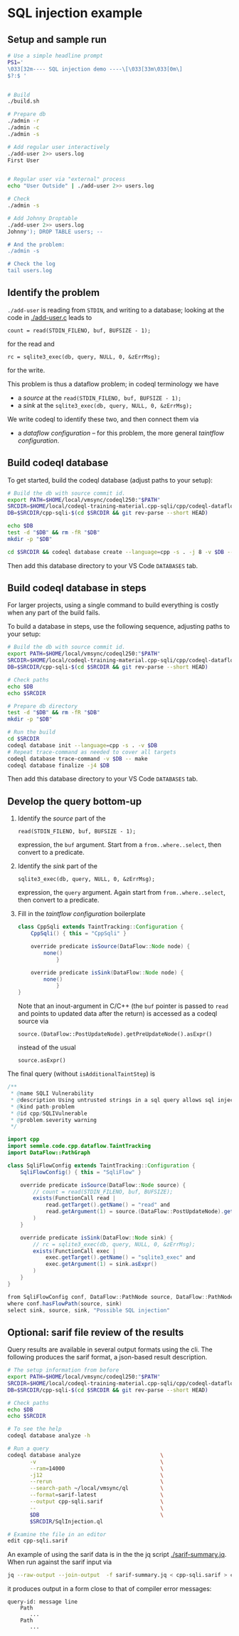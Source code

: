 * SQL injection example
** Setup and sample run
  #+BEGIN_SRC sh
    # Use a simple headline prompt 
    PS1='
    \033[32m---- SQL injection demo ----\[\033[33m\033[0m\]
    $?:$ '

    
    # Build
    ./build.sh

    # Prepare db
    ./admin -r
    ./admin -c
    ./admin -s 

    # Add regular user interactively
    ./add-user 2>> users.log
    First User

    
    # Regular user via "external" process
    echo "User Outside" | ./add-user 2>> users.log

    # Check
    ./admin -s

    # Add Johnny Droptable 
    ./add-user 2>> users.log
    Johnny'); DROP TABLE users; --

    # And the problem:
    ./admin -s
    
    # Check the log
    tail users.log
  #+END_SRC

** Identify the problem
   =./add-user= is reading from =STDIN=, and writing to a database; looking at the code in
   [[./add-user.c]] leads to
   : count = read(STDIN_FILENO, buf, BUFSIZE - 1);
   for the read and 
   : rc = sqlite3_exec(db, query, NULL, 0, &zErrMsg);
   for the write.

   This problem is thus a dataflow problem; in codeql terminology we have
   - a /source/ at the =read(STDIN_FILENO, buf, BUFSIZE - 1);=
   - a /sink/ at the =sqlite3_exec(db, query, NULL, 0, &zErrMsg);=

   We write codeql to identify these two, and then connect them via
   - a /dataflow configuration/ -- for this problem, the more general /taintflow
     configuration/. 
   
** Build codeql database
   To get started, build the codeql database (adjust paths to your setup):
   #+BEGIN_SRC sh
     # Build the db with source commit id.
     export PATH=$HOME/local/vmsync/codeql250:"$PATH"
     SRCDIR=$HOME/local/codeql-training-material.cpp-sqli/cpp/codeql-dataflow-sql-injection
     DB=$SRCDIR/cpp-sqli-$(cd $SRCDIR && git rev-parse --short HEAD)

     echo $DB
     test -d "$DB" && rm -fR "$DB"
     mkdir -p "$DB"

     cd $SRCDIR && codeql database create --language=cpp -s . -j 8 -v $DB --command='./build.sh'
   #+END_SRC

   Then add this database directory to your VS Code =DATABASES= tab.


** Build codeql database in steps
   For larger projects, using a single command to build everything is costly when
   any part of the build fails.
   
   To build a database in steps, use the following sequence, adjusting paths to
   your setup:
   #+BEGIN_SRC sh
     # Build the db with source commit id.
     export PATH=$HOME/local/vmsync/codeql250:"$PATH"
     SRCDIR=$HOME/local/codeql-training-material.cpp-sqli/cpp/codeql-dataflow-sql-injection
     DB=$SRCDIR/cpp-sqli-$(cd $SRCDIR && git rev-parse --short HEAD)

     # Check paths
     echo $DB
     echo $SRCDIR

     # Prepare db directory
     test -d "$DB" && rm -fR "$DB"
     mkdir -p "$DB"

     # Run the build
     cd $SRCDIR
     codeql database init --language=cpp -s . -v $DB
     # Repeat trace-command as needed to cover all targets
     codeql database trace-command -v $DB -- make 
     codeql database finalize -j4 $DB
   #+END_SRC

   Then add this database directory to your VS Code =DATABASES= tab.

** Develop the query bottom-up
   1. Identify the /source/ part of the 
      : read(STDIN_FILENO, buf, BUFSIZE - 1);
      expression, the =buf= argument.  
      Start from a =from..where..select=, then convert to a predicate.

   2. Identify the /sink/ part of the
      : sqlite3_exec(db, query, NULL, 0, &zErrMsg);
      expression, the =query= argument.  Again start from =from..where..select=,
      then convert to a predicate.

   3. Fill in the /taintflow configuration/ boilerplate
      #+BEGIN_SRC java
        class CppSqli extends TaintTracking::Configuration {
            CppSqli() { this = "CppSqli" }

            override predicate isSource(DataFlow::Node node) {
                none()
                    }

            override predicate isSink(DataFlow::Node node) {
                none()
                    }
        }
      #+END_SRC

      Note that an inout-argument in C/C++ (the =buf= pointer is passed to =read=
      and points to updated data after the return) is accessed as a codeql source
      via
      : source.(DataFlow::PostUpdateNode).getPreUpdateNode().asExpr()
      instead of the usual
      : source.asExpr()

   The final query (without =isAdditionalTaintStep=) is
   #+BEGIN_SRC java
     /**
      ,* @name SQLI Vulnerability
      ,* @description Using untrusted strings in a sql query allows sql injection attacks.
      ,* @kind path-problem
      ,* @id cpp/SQLIVulnerable
      ,* @problem.severity warning
      ,*/

     import cpp
     import semmle.code.cpp.dataflow.TaintTracking
     import DataFlow::PathGraph

     class SqliFlowConfig extends TaintTracking::Configuration {
         SqliFlowConfig() { this = "SqliFlow" }

         override predicate isSource(DataFlow::Node source) {
             // count = read(STDIN_FILENO, buf, BUFSIZE);
             exists(FunctionCall read |
                 read.getTarget().getName() = "read" and
                 read.getArgument(1) = source.(DataFlow::PostUpdateNode).getPreUpdateNode().asExpr()
             )
         }

         override predicate isSink(DataFlow::Node sink) {
             // rc = sqlite3_exec(db, query, NULL, 0, &zErrMsg);
             exists(FunctionCall exec |
                 exec.getTarget().getName() = "sqlite3_exec" and
                 exec.getArgument(1) = sink.asExpr()
             )
         }
     }

     from SqliFlowConfig conf, DataFlow::PathNode source, DataFlow::PathNode sink
     where conf.hasFlowPath(source, sink)
     select sink, source, sink, "Possible SQL injection"
   #+END_SRC

** Optional: sarif file review of the results
   Query results are available in several output formats using the cli.  The
   following produces the sarif format, a json-based result description.

   #+BEGIN_SRC sh
     # The setup information from before
     export PATH=$HOME/local/vmsync/codeql250:"$PATH"
     SRCDIR=$HOME/local/codeql-training-material.cpp-sqli/cpp/codeql-dataflow-sql-injection
     DB=$SRCDIR/cpp-sqli-$(cd $SRCDIR && git rev-parse --short HEAD)

     # Check paths
     echo $DB
     echo $SRCDIR

     # To see the help
     codeql database analyze -h

     # Run a query
     codeql database analyze                         \
            -v                                       \
            --ram=14000                              \
            -j12                                     \
            --rerun                                  \
            --search-path ~/local/vmsync/ql          \
            --format=sarif-latest                    \
            --output cpp-sqli.sarif                  \
            --                                       \
            $DB                                      \
            $SRCDIR/SqlInjection.ql

     # Examine the file in an editor
     edit cpp-sqli.sarif
   #+END_SRC

   An example of using the sarif data is in the the jq script [[./sarif-summary.jq]].
   When run against the sarif input via 
   #+BEGIN_SRC sh
     jq --raw-output --join-output  -f sarif-summary.jq < cpp-sqli.sarif > cpp-sqli.txt
   #+END_SRC
   it produces output in a form close to that of compiler error messages:
   #+BEGIN_SRC text
     query-id: message line 
         Path
            ...
         Path
            ...
   #+END_SRC
   
